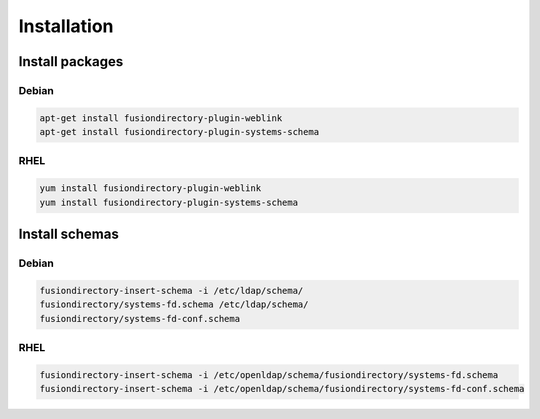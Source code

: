 Installation
============

Install packages
----------------

Debian
^^^^^^

.. code-block:: bash

   apt-get install fusiondirectory-plugin-weblink
   apt-get install fusiondirectory-plugin-systems-schema

RHEL
^^^^

.. code-block:: bash

   yum install fusiondirectory-plugin-weblink
   yum install fusiondirectory-plugin-systems-schema

Install schemas
---------------

Debian
^^^^^^

.. code-block:: bash

   fusiondirectory-insert-schema -i /etc/ldap/schema/
   fusiondirectory/systems-fd.schema /etc/ldap/schema/
   fusiondirectory/systems-fd-conf.schema 

RHEL
^^^^

.. code-block:: bash

   fusiondirectory-insert-schema -i /etc/openldap/schema/fusiondirectory/systems-fd.schema 
   fusiondirectory-insert-schema -i /etc/openldap/schema/fusiondirectory/systems-fd-conf.schema
